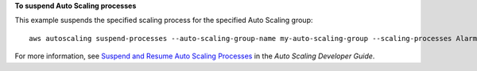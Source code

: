 **To suspend Auto Scaling processes**

This example suspends the specified scaling process for the specified Auto Scaling group::

	aws autoscaling suspend-processes --auto-scaling-group-name my-auto-scaling-group --scaling-processes AlarmNotification

For more information, see `Suspend and Resume Auto Scaling Processes`_ in the *Auto Scaling Developer Guide*.

.. _`Suspend and Resume Auto Scaling Processes`: http://docs.aws.amazon.com/AutoScaling/latest/DeveloperGuide/US_SuspendResume.html
